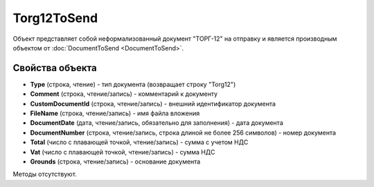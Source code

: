 ﻿Torg12ToSend
============

Объект представляет собой неформализованный документ "ТОРГ-12" на отправку 
и является производным объектом от :doc:`DocumentToSend <DocumentToSend>`.


Свойства объекта
----------------

- **Type** (строка, чтение) - тип документа (возвращает строку "Torg12")

- **Comment** (строка, чтение/запись) - комментарий к документу

- **CustomDocumentId** (строка, чтение/запись) - внешний идентификатор документа

- **FileName** (строка, чтение/запись) - имя файла вложения

- **DocumentDate** (дата, чтение/запись, обязательно для заполнения) - дата документа

- **DocumentNumber** (строка, чтение/запись, строка длиной не более 256 символов) - номер документа

- **Total** (число с плавающей точкой, чтение/запись) - сумма с учетом НДС

- **Vat** (число с плавающей точкой, чтение/запись) - сумма НДС

- **Grounds** (строка, чтение/запись) - основание документа


Методы отсутствуют.